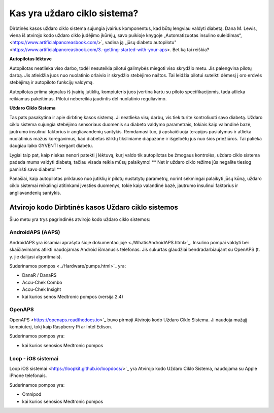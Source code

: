 Kas yra uždaro ciklo sistema?
**************************************************

.. nuotrauka:: ../images/autopilot.png
  :alt: AAPS yra tarsi autopilotas

Dirbtinės kasos uždaro ciklo sistema sujungia įvairius komponentus, kad būtų lengviau valdyti diabetą. 
Dana M. Lewis, viena iš atvirojo kodo uždaro ciklo judėjimo įkūrėjų, savo puikioje knygoje „Automatizuotas insulino suleidimas“, <https://www.artificialpancreasbook.com/>`, vadina ją „jūsų diabeto autopilotu" <https://www.artificialpancreasbook.com/3.-getting-started-with-your-aps>. Bet ką tai reiškia?

**Autopilotas lėktuve**

Autopilotas neatlieka viso darbo, todėl nesuteikia pilotui galimybės miegoti viso skrydžio metu. Jis palengvina pilotų darbą. Jis atleidžia juos nuo nuolatinio orlaivio ir skrydžio stebėjimo naštos. Tai leidžia pilotui sutelkti dėmesį į oro erdvės stebėjimą ir autopiloto funkcijų valdymą.

Autopilotas priima signalus iš įvairių jutiklių, kompiuteris juos įvertina kartu su piloto specifikacijomis, tada atlieka reikiamus pakeitimus. Pilotui nebereikia jaudintis dėl nuolatinio reguliavimo.

**Uždaro Ciklo Sistema**

Tas pats pasakytina ir apie dirbtinę kasos sistemą. Ji neatlieka visų darbų, vis tiek turite kontroliuoti savo diabetą. Uždaro ciklo sistema sujungia stebėjimo sensoriaus duomenis su diabeto valdymo parametrais, tokiais kaip valandinė bazė, jautrumo insulinui faktorius ir angliavandenių santykis. Remdamasi tuo, ji apskaičiuoja terapijos pasiūlymus ir atlieka nuolatinius mažus koregavimus, kad diabetas išliktų tiksliniame diapazone ir išgelbėtų jus nuo šios priežiūros. Tai palieka daugiau laiko GYVENTI sergant diabetu.

Lygiai taip pat, kaip niekas nenori patekti į lėktuvą, kurį valdo tik autopilotas be žmogaus kontrolės, uždaro ciklo sistema padeda mums valdyti diabetą, tačiau visada reikia mūsų palaikymo! ** Net ir uždaro ciklo režime jūs negalite tiesiog pamiršti savo diabeto! **

Panašiai, kaip autopilotas priklauso nuo jutiklių ir pilotų nustatytų parametrų, norint sėkmingai palaikyti jūsų kūną, uždaro ciklo sistemai reikalingi atitinkami įvesties duomenys, tokie kaip valandinė bazė, jautrumo insulinui faktorius ir angliavandenių santykis.


Atvirojo kodo Dirbtinės kasos Uždaro ciklo sistemos
==================================================
Šiuo metu yra trys pagrindinės atvirojo kodo uždaro ciklo sistemos:

AndroidAPS (AAPS)
--------------------------------------------------
AndroidAPS yra išsamiai aprašyta šioje dokumentacijoje <./WhatisAndroidAPS.html>`_. Insulino pompai valdyti bei skaičiavimams atlikti naudojamas Android išmanusis telefonas. Jis sukurtas glaudžiai bendradarbiaujant su OpenAPS (t. y. jie dalijasi algoritmais).

Suderinamos pompos <../Hardware/pumps.html>`_ yra:

* DanaR / DanaRS
* Accu-Chek Combo
* Accu-Chek Insight
* kai kurios senos Medtronic pompos (versija 2.4)

OpenAPS
--------------------------------------------------
OpenAPS <https://openaps.readthedocs.io>`_ buvo pirmoji Atvirojo kodo Uždaro Ciklo Sistema. Ji naudoja mažąjį kompiuterį, tokį kaip Raspberry Pi ar Intel Edison.

Suderinamos pompos yra:

* kai kurios senosios Medtronic pompos

Loop - iOS sistemai
--------------------------------------------------
Loop iOS sistemai <https://loopkit.github.io/loopdocs/>`_ yra Atvirojo kodo Uždaro Ciklo Sistema, naudojama su Apple iPhone telefonais.

Suderinamos pompos yra:

* Omnipod
* kai kurios senosios Medtronic pompos
